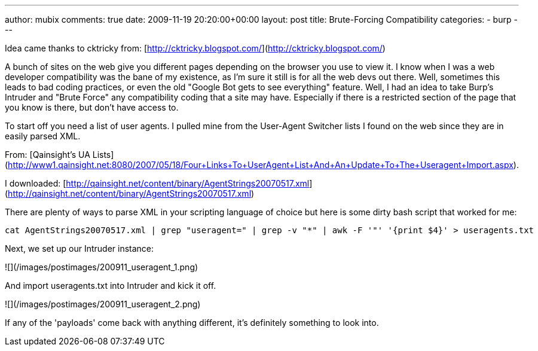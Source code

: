 ---
author: mubix
comments: true
date: 2009-11-19 20:20:00+00:00
layout: post
title: Brute-Forcing Compatibility
categories:
- burp
---

Idea came thanks to cktricky from: [http://cktricky.blogspot.com/](http://cktricky.blogspot.com/)

A bunch of sites on the web give you different pages depending on the browser you use to view it. I know when I was a web developer compatibility was the bane of my existence, as I'm sure it still is for all the web devs out there. Well, sometimes this leads to bad coding practices, or even the old "Google Bot gets to see everything" feature. Well, I had an idea to take Burp's Intruder and "Brute Force" any compatibility coding that a site may have. Especially if there is a restricted section of the page that you know is there, but don't have access to.

To start off you need a list of user agents. I pulled mine from the User-Agent Switcher lists I found on the web since they are in easily parsed XML. 

From: [Qainsight's UA Lists](http://www1.qainsight.net:8080/2007/05/18/Four+Links+To+UserAgent+List+And+An+Update+To+The+Useragent+Import.aspx). 

I downloaded: [http://qainsight.net/content/binary/AgentStrings20070517.xml](http://qainsight.net/content/binary/AgentStrings20070517.xml)

There are plenty of ways to parse XML in your scripting language of choice but here is some dirty bash script that worked for me:

```bash
cat AgentStrings20070517.xml | grep "useragent=" | grep -v "*" | awk -F '"' '{print $4}' > useragents.txt
```

Next, we set up our Intruder instance:

![](/images/postimages/200911_useragent_1.png)

And import useragents.txt into Intruder and kick it off.

![](/images/postimages/200911_useragent_2.png)

If any of the 'payloads' come back with anything different, it's definitely something to look into.
